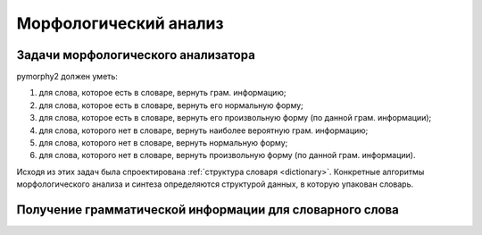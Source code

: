 Морфологический анализ
======================

Задачи морфологического анализатора
-----------------------------------

pymorphy2 должен уметь:

1. для слова, которое есть в словаре, вернуть грам. информацию;
2. для слова, которое есть в словаре, вернуть его нормальную форму;
3. для слова, которое есть в словаре, вернуть его произвольную форму
   (по данной грам. информации);
4. для слова, которого нет в словаре, вернуть наиболее вероятную
   грам. информацию;
5. для слова, которого нет в словаре, вернуть нормальную форму;
6. для слова, которого нет в словаре, вернуть произвольную форму
   (по данной грам. информации).

Исходя из этих задач была спроектирована
:ref:`структура словаря <dictionary>`. Конкретные алгоритмы
морфологического анализа и синтеза определяются структурой данных,
в которую упакован словарь.

Получение грамматической информации для словарного слова
--------------------------------------------------------



